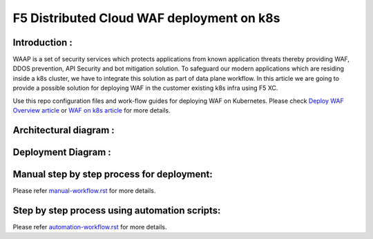 F5 Distributed Cloud WAF deployment on k8s
===========================================

Introduction :
---------------
WAAP is a set of security services which protects applications from known application threats thereby providing WAF, DDOS prevention, API Security and bot mitigation solution. To safeguard our modern applications which are residing inside a k8s cluster, we have to integrate this solution as part of data plane workflow. In this article we are going to provide a possible solution for deploying WAF in the customer existing k8s infra using F5 XC. 

Use this repo configuration files and work-flow guides for deploying WAF on Kubernetes. Please check `Deploy WAF Overview
article <https://community.f5.com/t5/technical-articles/deploy-waap-anywhere-with-f5-distributed-cloud/ta-p/313079>`__
or `WAF on k8s
article <https://community.f5.com/t5/technical-articles/deploying-f5-distributed-cloud-waap-on-kubernetes/ta-p/317324>`__
for more details.

Architectural diagram :
------------------------
.. image:: /workflow-guides/waf/f5-xc-waf-on-k8s/assets/MicrosoftTeams-image.png


Deployment Diagram :
-----------------------
.. image:: /workflow-guides/waf/f5-xc-waf-on-k8s/assets/WAAP-CE-k8s.jpeg


Manual step by step process for deployment:
--------------------------------------------
Please refer `manual-workflow.rst <./manual-workflow.rst>`__ for more details.


Step by step process using automation scripts:
-----------------------------------------------
Please refer `automation-workflow.rst <./automation-workflow.rst>`__ for more details.

